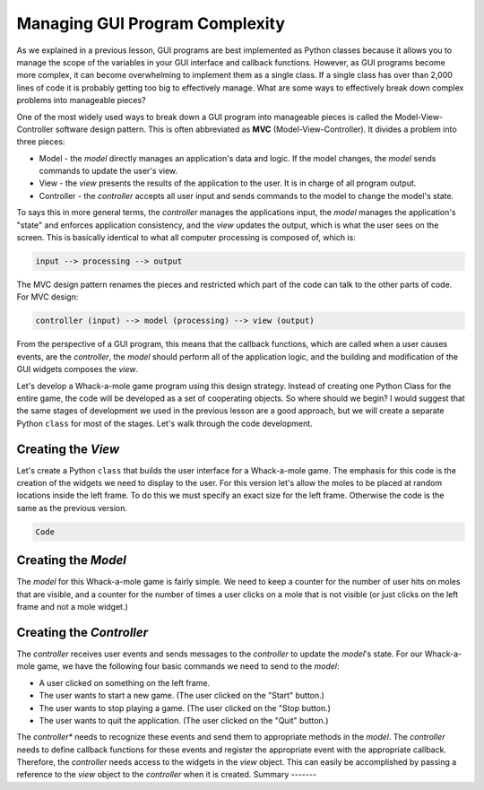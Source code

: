 ..  Copyright (C)  Brad Miller, David Ranum, Jeffrey Elkner, Peter Wentworth, Allen B. Downey, Chris
    Meyers, and Dario Mitchell.  Permission is granted to copy, distribute
    and/or modify this document under the terms of the GNU Free Documentation
    License, Version 1.3 or any later version published by the Free Software
    Foundation; with Invariant Sections being Forward, Prefaces, and
    Contributor List, no Front-Cover Texts, and no Back-Cover Texts.  A copy of
    the license is included in the section entitled "GNU Free Documentation
    License".

.. qnum::
   :prefix: gui-10-
   :start: 1


Managing GUI Program Complexity
===============================

As we explained in a previous lesson, GUI programs are best implemented as
Python classes because it allows you to manage the scope of the variables
in your GUI interface and callback functions. However, as GUI programs
become more complex, it can become overwhelming to implement
them as a single class. If a single class has over than 2,000 lines of code
it is probably getting too big to effectively manage. What are some ways
to effectively break down complex problems into manageable pieces?

One of the most widely used ways to break down a GUI program into manageable
pieces is called the Model-View-Controller software design pattern. This is
often abbreviated as **MVC** (Model-View-Controller). It divides a problem into
three pieces:

* Model - the *model* directly manages an application's data and logic. If
  the model changes, the *model* sends commands to update the user's view.
* View - the *view* presents the results of the application to the user. It is
  in charge of all program output.
* Controller - the *controller* accepts all user input and sends commands
  to the model to change the model's state.

To says this in more general terms, the *controller* manages the applications
input, the *model* manages the application's "state" and enforces application
consistency, and the *view* updates the output,
which is what the user sees on the screen. This is basically identical to
what all computer processing is composed of, which is:

.. code-block:: python

  input --> processing --> output

The MVC design pattern renames the pieces and restricted which part of the code
can talk to the other parts of code. For MVC design:

.. code-block:: python

  controller (input) --> model (processing) --> view (output)

From the perspective of a GUI program, this means that the callback functions,
which are called when a user causes events, are the *controller*,
the *model* should perform all of the application logic, and the building and
modification of the GUI widgets composes the *view*.

Let's develop a Whack-a-mole game program using this design strategy. Instead
of creating one Python Class for the entire game, the code will be developed as
a set of cooperating objects. So where should we begin? I would suggest that
the same stages of development we used in the previous lesson are a good
approach, but we will create a separate Python ``class`` for most of the
stages. Let's walk through the code development.

Creating the *View*
-------------------

Let's create a Python ``class`` that builds the user interface for a
Whack-a-mole game. The emphasis for this code is the creation of the widgets
we need to display to the user. For this version let's allow the moles to
be placed at random locations inside the left frame. To do this we must
specify an exact size for the left frame. Otherwise the code is the same
as the previous version.

.. code:: python

  Code

Creating the *Model*
--------------------

The *model* for this Whack-a-mole game is fairly simple. We need to keep
a counter for the number of user hits on moles that are visible, and a
counter for the number of times a user clicks on a mole that is not visible
(or just clicks on the left frame and not a mole widget.)

Creating the *Controller*
-------------------------

The *controller* receives user events and sends messages to the *controller*
to update the *model*'s state. For our Whack-a-mole game, we have the following
four basic commands we need to send to the *model*:

* A user clicked on something on the left frame.
* The user wants to start a new game. (The user clicked on the "Start" button.)
* The user wants to stop playing a game. (The user clicked on the "Stop button.)
* The user wants to quit the application. (The user clicked on the "Quit" button.)

The *controller** needs to recognize these events and send them to appropriate
methods in the *model*. The *controller* needs to define callback functions for
these events and register the appropriate event with the appropriate callback.
Therefore, the *controller* needs access to the widgets in the *view* object.
This can easily be accomplished by passing a reference to the *view* object
to the *controller* when it is created.
Summary
-------



.. index:: model-view-controller design pattern, MVC, MVC version of Whack-a-mole game

.. _whack_a_mole_v1.py: Programs/whack_a_mole_v1.py
.. _whack_a_mole_v2.py: Programs/whack_a_mole_v2.py
.. _whack_a_mole_v3.py: Programs/whack_a_mole_v3.py
.. _whack_a_mole_v4.py: Programs/whack_a_mole_v4.py
.. _whack_a_mole_v5.py: Programs/whack_a_mole_v5.py

